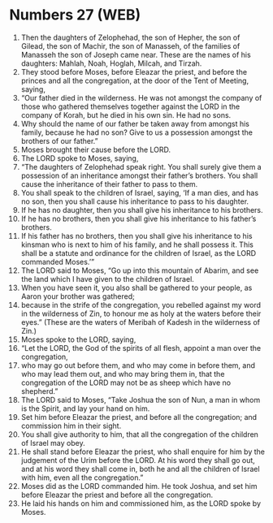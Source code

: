 * Numbers 27 (WEB)
:PROPERTIES:
:ID: WEB/04-NUM27
:END:

1. Then the daughters of Zelophehad, the son of Hepher, the son of Gilead, the son of Machir, the son of Manasseh, of the families of Manasseh the son of Joseph came near. These are the names of his daughters: Mahlah, Noah, Hoglah, Milcah, and Tirzah.
2. They stood before Moses, before Eleazar the priest, and before the princes and all the congregation, at the door of the Tent of Meeting, saying,
3. “Our father died in the wilderness. He was not amongst the company of those who gathered themselves together against the LORD in the company of Korah, but he died in his own sin. He had no sons.
4. Why should the name of our father be taken away from amongst his family, because he had no son? Give to us a possession amongst the brothers of our father.”
5. Moses brought their cause before the LORD.
6. The LORD spoke to Moses, saying,
7. “The daughters of Zelophehad speak right. You shall surely give them a possession of an inheritance amongst their father’s brothers. You shall cause the inheritance of their father to pass to them.
8. You shall speak to the children of Israel, saying, ‘If a man dies, and has no son, then you shall cause his inheritance to pass to his daughter.
9. If he has no daughter, then you shall give his inheritance to his brothers.
10. If he has no brothers, then you shall give his inheritance to his father’s brothers.
11. If his father has no brothers, then you shall give his inheritance to his kinsman who is next to him of his family, and he shall possess it. This shall be a statute and ordinance for the children of Israel, as the LORD commanded Moses.’”
12. The LORD said to Moses, “Go up into this mountain of Abarim, and see the land which I have given to the children of Israel.
13. When you have seen it, you also shall be gathered to your people, as Aaron your brother was gathered;
14. because in the strife of the congregation, you rebelled against my word in the wilderness of Zin, to honour me as holy at the waters before their eyes.” (These are the waters of Meribah of Kadesh in the wilderness of Zin.)
15. Moses spoke to the LORD, saying,
16. “Let the LORD, the God of the spirits of all flesh, appoint a man over the congregation,
17. who may go out before them, and who may come in before them, and who may lead them out, and who may bring them in, that the congregation of the LORD may not be as sheep which have no shepherd.”
18. The LORD said to Moses, “Take Joshua the son of Nun, a man in whom is the Spirit, and lay your hand on him.
19. Set him before Eleazar the priest, and before all the congregation; and commission him in their sight.
20. You shall give authority to him, that all the congregation of the children of Israel may obey.
21. He shall stand before Eleazar the priest, who shall enquire for him by the judgement of the Urim before the LORD. At his word they shall go out, and at his word they shall come in, both he and all the children of Israel with him, even all the congregation.”
22. Moses did as the LORD commanded him. He took Joshua, and set him before Eleazar the priest and before all the congregation.
23. He laid his hands on him and commissioned him, as the LORD spoke by Moses.
